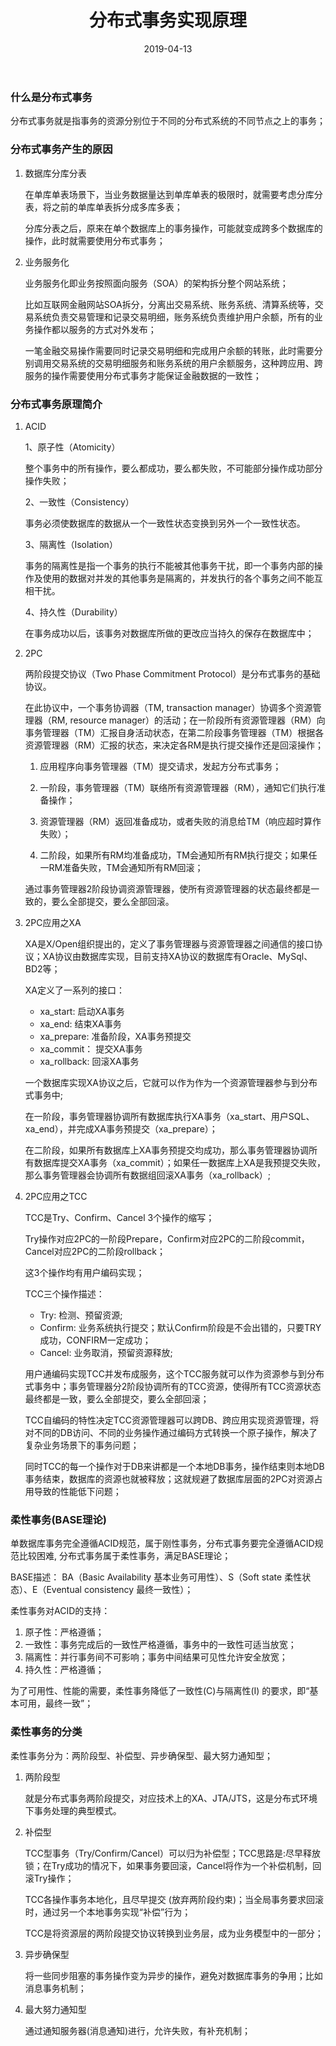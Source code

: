 #+title:分布式事务实现原理
#+date:2019-04-13
#+email:anbgsl1110@gmail.com
#+keywords: 复习系列 Java 数据库开发  jiayonghliang
#+description:数据库开发
#+options: toc:2 html-postamble:nil ^:nil
#+html_head: <link rel="stylesheet" href="http://www.jiayongliang.cn/css/org5.css" type="text/css" /><div id="main-menu-index"></div><script src="http://www.jiayongliang.cn/js/add-main-menu.js" type="text/javascript"></script>
*** 什么是分布式事务

分布式事务就是指事务的资源分别位于不同的分布式系统的不同节点之上的事务；

*** 分布式事务产生的原因

**** 数据库分库分表

在单库单表场景下，当业务数据量达到单库单表的极限时，就需要考虑分库分表，将之前的单库单表拆分成多库多表；

分库分表之后，原来在单个数据库上的事务操作，可能就变成跨多个数据库的操作，此时就需要使用分布式事务；

**** 业务服务化

业务服务化即业务按照面向服务（SOA）的架构拆分整个网站系统；

比如互联网金融网站SOA拆分，分离出交易系统、账务系统、清算系统等，交易系统负责交易管理和记录交易明细，账务系统负责维护用户余额，所有的业务操作都以服务的方式对外发布；

一笔金融交易操作需要同时记录交易明细和完成用户余额的转账，此时需要分别调用交易系统的交易明细服务和账务系统的用户余额服务，这种跨应用、跨服务的操作需要使用分布式事务才能保证金融数据的一致性；

*** 分布式事务原理简介

**** ACID

1、原子性（Atomicity）

整个事务中的所有操作，要么都成功，要么都失败，不可能部分操作成功部分操作失败；

2、一致性（Consistency）

事务必须使数据库的数据从一个一致性状态变换到另外一个一致性状态。

3、隔离性（Isolation）

事务的隔离性是指一个事务的执行不能被其他事务干扰，即一个事务内部的操作及使用的数据对并发的其他事务是隔离的，并发执行的各个事务之间不能互相干扰。

4、持久性（Durability）

在事务成功以后，该事务对数据库所做的更改应当持久的保存在数据库中；

**** 2PC

两阶段提交协议（Two Phase Commitment Protocol）是分布式事务的基础协议。

在此协议中，一个事务协调器（TM, transaction manager）协调多个资源管理器（RM, resource manager）的活动；在一阶段所有资源管理器（RM）向事务管理器（TM）汇报自身活动状态，在第二阶段事务管理器（TM）根据各资源管理器（RM）汇报的状态，来决定各RM是执行提交操作还是回滚操作；

1) 应用程序向事务管理器（TM）提交请求，发起方分布式事务；

2) 一阶段，事务管理器（TM）联络所有资源管理器（RM），通知它们执行准备操作；

3) 资源管理器（RM）返回准备成功，或者失败的消息给TM（响应超时算作失败）；

4) 二阶段，如果所有RM均准备成功，TM会通知所有RM执行提交；如果任一RM准备失败，TM会通知所有RM回滚；

通过事务管理器2阶段协调资源管理器，使所有资源管理器的状态最终都是一致的，要么全部提交，要么全部回滚。

**** 2PC应用之XA

XA是X/Open组织提出的，定义了事务管理器与资源管理器之间通信的接口协议；XA协议由数据库实现，目前支持XA协议的数据库有Oracle、MySql、BD2等；

XA定义了一系列的接口：
- xa_start: 启动XA事务
- xa_end: 结束XA事务
- xa_prepare: 准备阶段，XA事务预提交
- xa_commit： 提交XA事务
- xa_rollback: 回滚XA事务

一个数据库实现XA协议之后，它就可以作为作为一个资源管理器参与到分布式事务中;

在一阶段，事务管理器协调所有数据库执行XA事务（xa_start、用户SQL、xa_end），并完成XA事务预提交（xa_prepare）；

在二阶段，如果所有数据库上XA事务预提交均成功，那么事务管理器协调所有数据库提交XA事务（xa_commit）；如果任一数据库上XA是我预提交失败，那么事务管理器会协调所有数据组回滚XA事务（xa_rollback）;

**** 2PC应用之TCC

TCC是Try、Confirm、Cancel 3个操作的缩写；

Try操作对应2PC的一阶段Prepare，Confirm对应2PC的二阶段commit，Cancel对应2PC的二阶段rollback；

这3个操作均有用户编码实现；

TCC三个操作描述：
- Try: 检测、预留资源;
- Confirm: 业务系统执行提交；默认Confirm阶段是不会出错的，只要TRY成功，CONFIRM一定成功；
- Cancel: 业务取消，预留资源释放;

用户通编码实现TCC并发布成服务，这个TCC服务就可以作为资源参与到分布式事务中；事务管理器分2阶段协调所有的TCC资源，使得所有TCC资源状态最终都是一致，要么全部提交，要么全部回滚；

TCC自编码的特性决定TCC资源管理器可以跨DB、跨应用实现资源管理，将对不同的DB访问、不同的业务操作通过编码方式转换一个原子操作，解决了复杂业务场景下的事务问题；

同时TCC的每一个操作对于DB来讲都是一个本地DB事务，操作结束则本地DB事务结束，数据库的资源也就被释放；这就规避了数据库层面的2PC对资源占用导致的性能低下问题；

*** 柔性事务(BASE理论)

单数据库事务完全遵循ACID规范，属于刚性事务，分布式事务要完全遵循ACID规范比较困难, 分布式事务属于柔性事务，满足BASE理论；

BASE描述： BA（Basic Availability 基本业务可用性）、S（Soft state 柔性状态）、E（Eventual consistency 最终一致性）；

柔性事务对ACID的支持：
1. 原子性：严格遵循；
2. 一致性：事务完成后的一致性严格遵循，事务中的一致性可适当放宽；
3. 隔离性：并行事务间不可影响；事务中间结果可见性允许安全放宽；
4. 持久性：严格遵循；

为了可用性、性能的需要，柔性事务降低了一致性(C)与隔离性(I) 的要求，即“基本可用，最终一致”；

*** 柔性事务的分类

柔性事务分为：两阶段型、补偿型、异步确保型、最大努力通知型；

**** 两阶段型

就是分布式事务两阶段提交，对应技术上的XA、JTA/JTS，这是分布式环境下事务处理的典型模式。

**** 补偿型

TCC型事务（Try/Confirm/Cancel）可以归为补偿型；TCC思路是:尽早释放锁；在Try成功的情况下，如果事务要回滚，Cancel将作为一个补偿机制，回滚Try操作；

TCC各操作事务本地化，且尽早提交 (放弃两阶段约束)；当全局事务要求回滚时，通过另一个本地事务实现“补偿”行为；

TCC是将资源层的两阶段提交协议转换到业务层，成为业务模型中的一部分；

**** 异步确保型

将一些同步阻塞的事务操作变为异步的操作，避免对数据库事务的争用；比如消息事务机制；

**** 最大努力通知型

通过通知服务器(消息通知)进行，允许失败，有补充机制；
